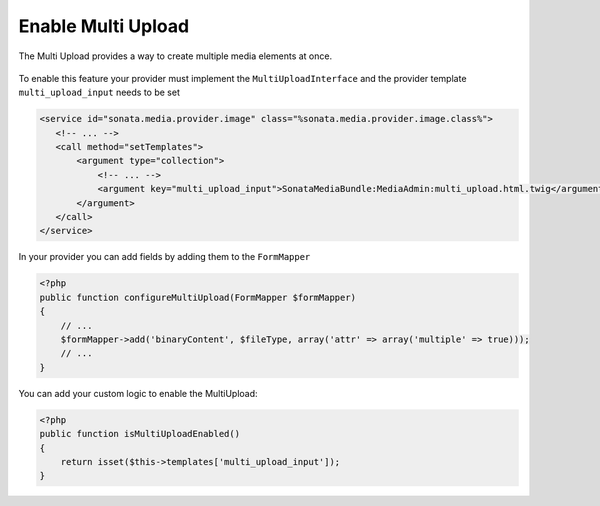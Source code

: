 Enable Multi Upload
===================

The Multi Upload provides a way to create multiple media elements at once.

.. figure:: ../images/sonata_multi_upload.png
   :align: center
   :alt: The Sonata Multi Upload

To enable this feature your provider must implement the ``MultiUploadInterface`` and the provider template ``multi_upload_input`` needs to be set

.. code-block:: xml

   <service id="sonata.media.provider.image" class="%sonata.media.provider.image.class%">
      <!-- ... -->
      <call method="setTemplates">
          <argument type="collection">
              <!-- ... -->
              <argument key="multi_upload_input">SonataMediaBundle:MediaAdmin:multi_upload.html.twig</argument>
          </argument>
      </call>
   </service>

In your provider you can add fields by adding them to the ``FormMapper``

.. code-block:: php

    <?php
    public function configureMultiUpload(FormMapper $formMapper)
    {
        // ...
        $formMapper->add('binaryContent', $fileType, array('attr' => array('multiple' => true)));
        // ...
    }

You can add your custom logic to enable the MultiUpload:

.. code-block:: php

    <?php
    public function isMultiUploadEnabled()
    {
        return isset($this->templates['multi_upload_input']);
    }
